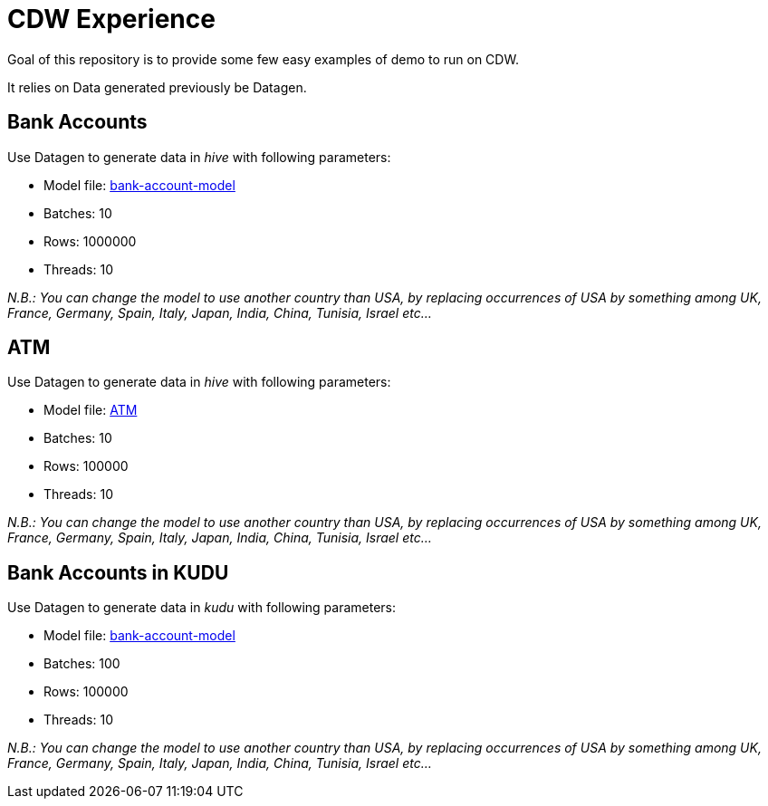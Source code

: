 # CDW Experience

Goal of this repository is to provide some few easy examples of demo to run on CDW.

It relies on Data generated previously be Datagen.


## Bank Accounts

Use Datagen to generate data in _hive_ with following parameters:

- Model file: link:datagen-models/bank-account-model.json[bank-account-model]
- Batches: 10
- Rows: 1000000
- Threads: 10

__N.B.: You can change the model to use another country than USA, by replacing occurrences of USA by something among UK, France, Germany, Spain, Italy, Japan, India, China, Tunisia, Israel etc... __

## ATM

Use Datagen to generate data in _hive_ with following parameters:

- Model file: link:datagen-models/atm.json[ATM]
- Batches: 10
- Rows: 100000
- Threads: 10

__N.B.: You can change the model to use another country than USA, by replacing occurrences of USA by something among UK, France, Germany, Spain, Italy, Japan, India, China, Tunisia, Israel etc... __


## Bank Accounts in KUDU

Use Datagen to generate data in _kudu_ with following parameters:

- Model file: link:datagen-models/bank-account-model.json[bank-account-model]
- Batches: 100
- Rows: 100000
- Threads: 10

__N.B.: You can change the model to use another country than USA, by replacing occurrences of USA by something among UK, France, Germany, Spain, Italy, Japan, India, China, Tunisia, Israel etc... __